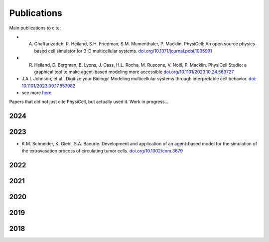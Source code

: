 Publications
=====

.. _publications:

Main publications to cite:

* A. Ghaffarizadeh, R. Heiland, S.H. Friedman, S.M. Mumenthaler, P. Macklin. PhysiCell: An open source physics-based cell simulator for 3-D multicellular systems. `doi.org/10.1371/journal.pcbi.1005991 <https://doi.org/10.1371/journal.pcbi.1005991>`_


*  R. Heiland, D. Bergman, B. Lyons, J. Cass, H.L. Rocha, M. Ruscone, V. Noël, P. Macklin. PhysiCell Studio: a graphical tool to make agent-based modeling more accessible `doi.org/10.1101/2023.10.24.563727 <https://doi.org/10.1101/2023.10.24.563727>`_


* J.A.I. Johnson, et al.. Digitize your Biology! Modeling multicellular systems through interpretable cell behavior. `doi: 10.1101/2023.09.17.557982 <https://doi.org/10.1101/2023.09.17.557982>`_


* see more `here <https://physicell.org/Citing_PhysiCell.html>`_

Papers that did not just cite PhysiCell, but actually used it. Work in progress...

2024
----


2023
----
* K.M. Schneider, K. Giehl, S.A. Baeurle. Development and application of an agent-based model for the simulation of the extravasation process of circulating tumor cells. `doi.org/10.1002/cnm.3679 <https://doi.org/10.1002/cnm.3679>`_


2022
----

2021
----

2020
----

2019
----

2018
----